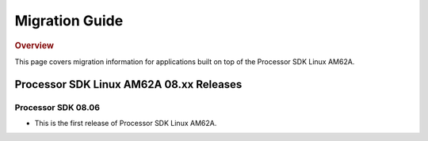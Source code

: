 ************************************
Migration Guide
************************************

.. rubric:: Overview

This page covers migration information for applications built on top
of the Processor SDK Linux AM62A.

Processor SDK Linux AM62A 08.xx Releases
========================================

Processor SDK 08.06
-------------------
- This is the first release of Processor SDK Linux AM62A.

